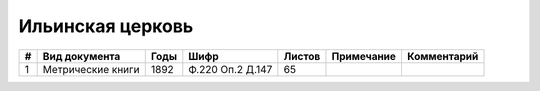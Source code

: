 
.. Church datasheet RST template
.. Autogenerated by cfp-sphinx.py

.. index:: Ильинская церковь

Ильинская церковь
=================

.. list-table::
   :header-rows: 1

   * - #
     - Вид документа
     - Годы
     - Шифр
     - Листов
     - Примечание
     - Комментарий

   * - 1
     - Метрические книги
     - 1892
     - Ф.220 Оп.2 Д.147
     - 65
     - 
     - 


